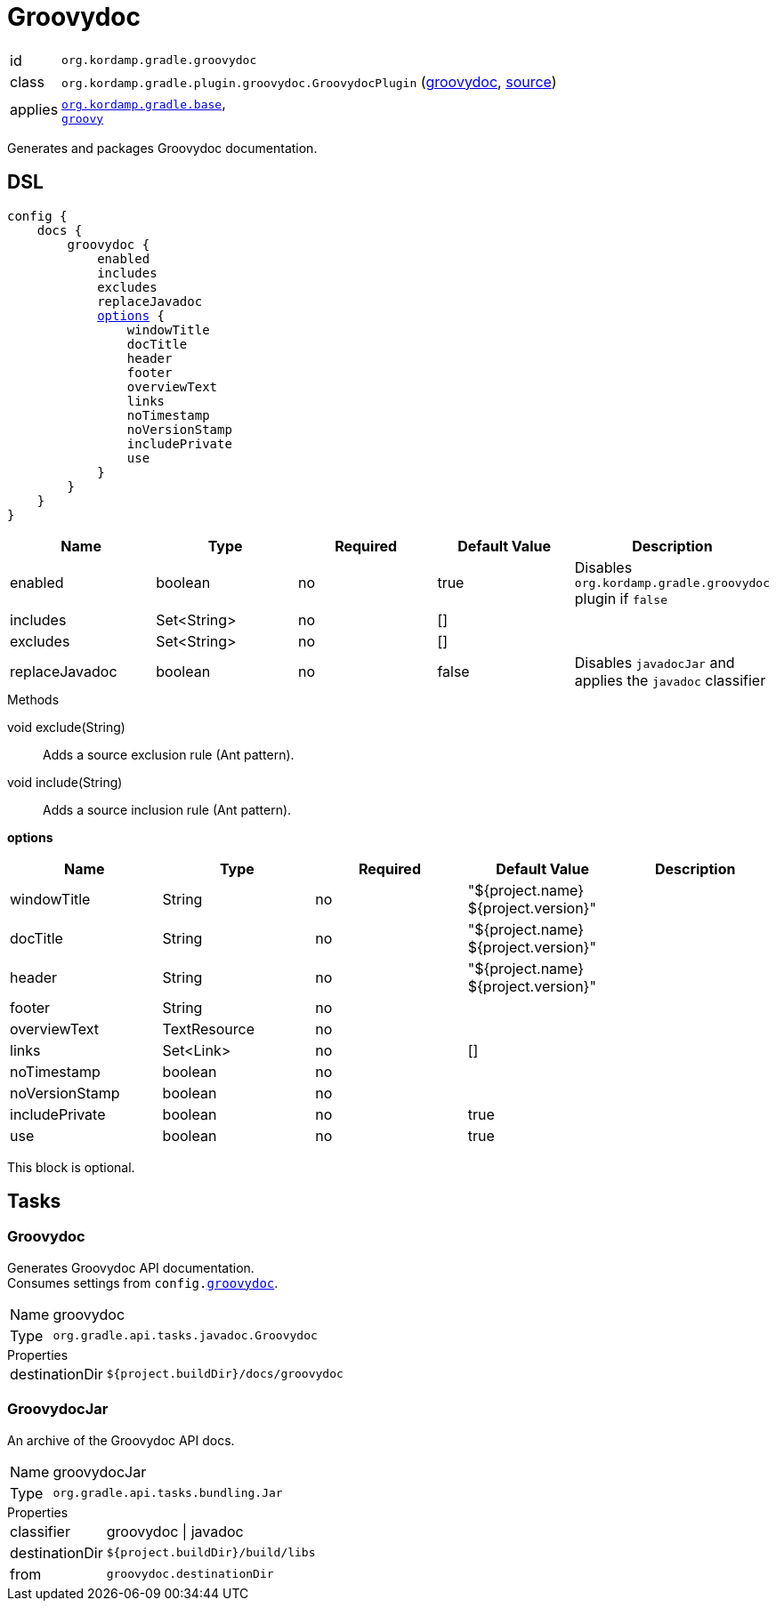 
[[_org_kordamp_gradle_groovydoc]]
= Groovydoc

[horizontal]
id:: `org.kordamp.gradle.groovydoc`
class:: `org.kordamp.gradle.plugin.groovydoc.GroovydocPlugin`
    (link:api/org/kordamp/gradle/plugin/groovydoc/GroovydocPlugin.html[groovydoc],
     link:api-html/org/kordamp/gradle/plugin/groovydoc/GroovydocPlugin.html[source])
applies:: `<<_org_kordamp_gradle_base,org.kordamp.gradle.base>>`, +
`link:https://docs.gradle.org/current/userguide/groovy_plugin.html[groovy]`

Generates and packages Groovydoc documentation.

[[_org_kordamp_gradle_groovydoc_dsl]]
== DSL

[source,groovy]
[subs="+macros"]
----
config {
    docs {
        groovydoc {
            enabled
            includes
            excludes
            replaceJavadoc
            <<_groovydoc_options,options>> {
                windowTitle
                docTitle
                header
                footer
                overviewText
                links
                noTimestamp
                noVersionStamp
                includePrivate
                use
            }
        }
    }
}
----

[options="header", cols="5*"]
|===
| Name           | Type        | Required | Default Value | Description
| enabled        | boolean     | no       | true          | Disables `org.kordamp.gradle.groovydoc` plugin if `false`
| includes       | Set<String> | no       | []            |
| excludes       | Set<String> | no       | []            |
| replaceJavadoc | boolean     | no       | false         | Disables `javadocJar` and applies the `javadoc` classifier
|===

.Methods

void exclude(String):: Adds a source exclusion rule (Ant pattern).
void include(String):: Adds a source inclusion rule (Ant pattern).

[[_groovydoc_options]]
*options*

[options="header", cols="5*"]
|===
| Name           | Type         | Required | Default Value                        | Description
| windowTitle    | String       | no       | "${project.name} ${project.version}" |
| docTitle       | String       | no       | "${project.name} ${project.version}" |
| header         | String       | no       | "${project.name} ${project.version}" |
| footer         | String       | no       |                                      |
| overviewText   | TextResource | no       |                                      |
| links          | Set<Link>    | no       | []                                   |
| noTimestamp    | boolean      | no       |                                      |
| noVersionStamp | boolean      | no       |                                      |
| includePrivate | boolean      | no       | true                                 |
| use            | boolean      | no       | true                                 |
|===

This block is optional.

[[_org_kordamp_gradle_groovydoc_tasks]]
== Tasks

[[_task_groovydoc]]
=== Groovydoc

Generates Groovydoc API documentation. +
Consumes settings from `config.<<_org_kordamp_gradle_groovydoc_dsl,groovydoc>>`.

[horizontal]
Name:: groovydoc
Type:: `org.gradle.api.tasks.javadoc.Groovydoc`

.Properties
[horizontal]
destinationDir:: `${project.buildDir}/docs/groovydoc`

[[_task_groovydoc_jar]]
=== GroovydocJar

An archive of the Groovydoc API docs.

[horizontal]
Name:: groovydocJar
Type:: `org.gradle.api.tasks.bundling.Jar`

.Properties
[horizontal]
classifier:: groovydoc | javadoc
destinationDir:: `${project.buildDir}/build/libs`
from:: `groovydoc.destinationDir`

